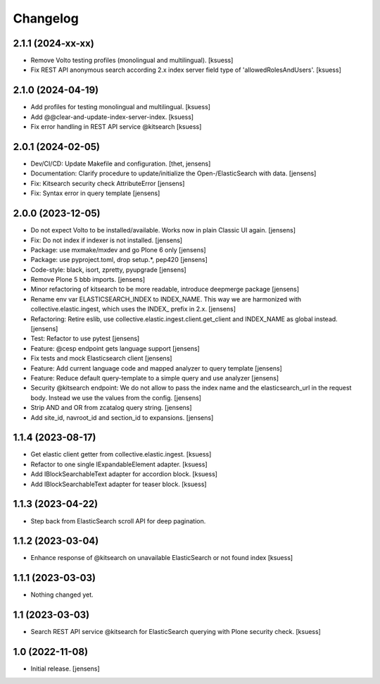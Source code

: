 Changelog
=========

2.1.1 (2024-xx-xx)
------------------

- Remove Volto testing profiles (monolingual and multilingual). [ksuess]
- Fix REST API anonymous search according 2.x index server field type of 'allowedRolesAndUsers'. [ksuess]


2.1.0 (2024-04-19)
------------------

- Add profiles for testing monolingual and multilingual. [ksuess]
- Add @@clear-and-update-index-server-index. [ksuess]
- Fix error handling in REST API service @kitsearch [ksuess]


2.0.1 (2024-02-05)
------------------

- Dev/CI/CD: Update Makefile and configuration.
  [thet, jensens]
- Documentation: Clarify procedure to update/initialize the Open-/ElasticSearch with data. [jensens]
- Fix: Kitsearch security check AttributeError [jensens]
- Fix: Syntax error in query template [jensens]


2.0.0 (2023-12-05)
------------------

- Do not expect Volto to be installed/available.
  Works now in plain Classic UI again. [jensens]
- Fix: Do not index if indexer is not installed. [jensens]
- Package: use mxmake/mxdev and go Plone 6 only [jensens]
- Package: use pyproject.toml, drop setup.*, pep420 [jensens]
- Code-style: black, isort, zpretty, pyupgrade [jensens]
- Remove Plone 5 bbb imports. [jensens]
- Minor refactoring of kitsearch to be more readable, introduce deepmerge package [jensens]
- Rename env var ELASTICSEARCH_INDEX to INDEX_NAME.
  This way we are harmonized with collective.elastic.ingest, which uses the INDEX_ prefix in 2.x. [jensens]
- Refactoring: Retire eslib, use collective.elastic.ingest.client.get_client and INDEX_NAME as global instead. [jensens]
- Test: Refactor to use pytest [jensens]
- Feature: @cesp endpoint gets language support [jensens]
- Fix tests and mock Elasticsearch client [jensens]
- Feature: Add current language code and mapped analyzer to query template [jensens]
- Feature: Reduce default query-template to a simple query and use analyzer [jensens]
- Security @kitsearch endpoint: We do not allow to pass the index name and the elasticsearch_url in the request body.
  Instead we use the values from the config. [jensens]
- Strip AND and OR from zcatalog query string. [jensens]
- Add site_id, navroot_id and section_id to expansions. [jensens]


1.1.4 (2023-08-17)
------------------

- Get elastic client getter from collective.elastic.ingest. [ksuess]
- Refactor to one single IExpandableElement adapter. [ksuess]
- Add IBlockSearchableText adapter for accordion block. [ksuess]
- Add IBlockSearchableText adapter for teaser block. [ksuess]


1.1.3 (2023-04-22)
------------------

- Step back from ElasticSearch scroll API for deep pagination.


1.1.2 (2023-03-04)
------------------

-  Enhance response of @kitsearch on unavailable ElasticSearch or not found index [ksuess]


1.1.1 (2023-03-03)
------------------

- Nothing changed yet.


1.1 (2023-03-03)
----------------

- Search REST API service @kitsearch for ElasticSearch querying with Plone security check. [ksuess]


1.0 (2022-11-08)
----------------

- Initial release.
  [jensens]
